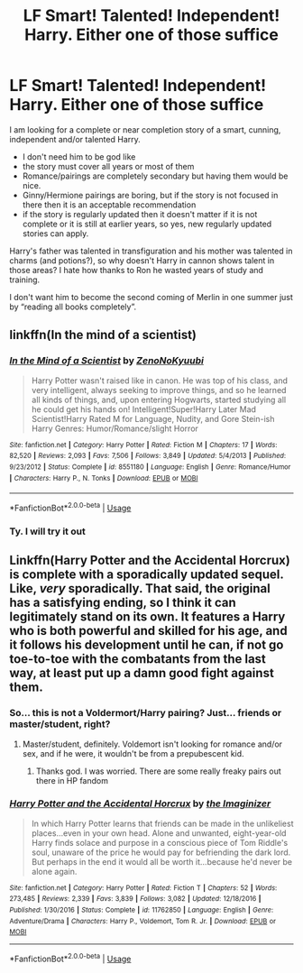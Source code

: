 #+TITLE: LF Smart! Talented! Independent! Harry. Either one of those suffice

* LF Smart! Talented! Independent! Harry. Either one of those suffice
:PROPERTIES:
:Author: zenru
:Score: 1
:DateUnix: 1562044353.0
:DateShort: 2019-Jul-02
:FlairText: Request
:END:
I am looking for a complete or near completion story of a smart, cunning, independent and/or talented Harry.

- I don't need him to be god like
- the story must cover all years or most of them
- Romance/pairings are completely secondary but having them would be nice.
- Ginny/Hermione pairings are boring, but if the story is not focused in there then it is an acceptable recommendation
- if the story is regularly updated then it doesn't matter if it is not complete or it is still at earlier years, so yes, new regularly updated stories can apply.

Harry's father was talented in transfiguration and his mother was talented in charms (and potions?), so why doesn't Harry in cannon shows talent in those areas? I hate how thanks to Ron he wasted years of study and training.

I don't want him to become the second coming of Merlin in one summer just by “reading all books completely”.


** linkffn(In the mind of a scientist)
:PROPERTIES:
:Author: 15_Redstones
:Score: 2
:DateUnix: 1562047133.0
:DateShort: 2019-Jul-02
:END:

*** [[https://www.fanfiction.net/s/8551180/1/][*/In the Mind of a Scientist/*]] by [[https://www.fanfiction.net/u/1345000/ZenoNoKyuubi][/ZenoNoKyuubi/]]

#+begin_quote
  Harry Potter wasn't raised like in canon. He was top of his class, and very intelligent, always seeking to improve things, and so he learned all kinds of things, and, upon entering Hogwarts, started studying all he could get his hands on! Intelligent!Super!Harry Later Mad Scientist!Harry Rated M for Language, Nudity, and Gore Stein-ish Harry Genres: Humor/Romance/slight Horror
#+end_quote

^{/Site/:} ^{fanfiction.net} ^{*|*} ^{/Category/:} ^{Harry} ^{Potter} ^{*|*} ^{/Rated/:} ^{Fiction} ^{M} ^{*|*} ^{/Chapters/:} ^{17} ^{*|*} ^{/Words/:} ^{82,520} ^{*|*} ^{/Reviews/:} ^{2,093} ^{*|*} ^{/Favs/:} ^{7,506} ^{*|*} ^{/Follows/:} ^{3,849} ^{*|*} ^{/Updated/:} ^{5/4/2013} ^{*|*} ^{/Published/:} ^{9/23/2012} ^{*|*} ^{/Status/:} ^{Complete} ^{*|*} ^{/id/:} ^{8551180} ^{*|*} ^{/Language/:} ^{English} ^{*|*} ^{/Genre/:} ^{Romance/Humor} ^{*|*} ^{/Characters/:} ^{Harry} ^{P.,} ^{N.} ^{Tonks} ^{*|*} ^{/Download/:} ^{[[http://www.ff2ebook.com/old/ffn-bot/index.php?id=8551180&source=ff&filetype=epub][EPUB]]} ^{or} ^{[[http://www.ff2ebook.com/old/ffn-bot/index.php?id=8551180&source=ff&filetype=mobi][MOBI]]}

--------------

*FanfictionBot*^{2.0.0-beta} | [[https://github.com/tusing/reddit-ffn-bot/wiki/Usage][Usage]]
:PROPERTIES:
:Author: FanfictionBot
:Score: 2
:DateUnix: 1562047201.0
:DateShort: 2019-Jul-02
:END:


*** Ty. I will try it out
:PROPERTIES:
:Author: zenru
:Score: 1
:DateUnix: 1562069459.0
:DateShort: 2019-Jul-02
:END:


** Linkffn(Harry Potter and the Accidental Horcrux) is complete with a sporadically updated sequel. Like, /very/ sporadically. That said, the original has a satisfying ending, so I think it can legitimately stand on its own. It features a Harry who is both powerful and skilled for his age, and it follows his development until he can, if not go toe-to-toe with the combatants from the last way, at least put up a damn good fight against them.
:PROPERTIES:
:Author: DeliSoupItExplodes
:Score: 1
:DateUnix: 1562082349.0
:DateShort: 2019-Jul-02
:END:

*** So... this is not a Voldermort/Harry pairing? Just... friends or master/student, right?
:PROPERTIES:
:Author: zenru
:Score: 2
:DateUnix: 1562083741.0
:DateShort: 2019-Jul-02
:END:

**** Master/student, definitely. Voldemort isn't looking for romance and/or sex, and if he were, it wouldn't be from a prepubescent kid.
:PROPERTIES:
:Author: DeliSoupItExplodes
:Score: 1
:DateUnix: 1562083847.0
:DateShort: 2019-Jul-02
:END:

***** Thanks god. I was worried. There are some really freaky pairs out there in HP fandom
:PROPERTIES:
:Author: zenru
:Score: 2
:DateUnix: 1562084550.0
:DateShort: 2019-Jul-02
:END:


*** [[https://www.fanfiction.net/s/11762850/1/][*/Harry Potter and the Accidental Horcrux/*]] by [[https://www.fanfiction.net/u/3306612/the-Imaginizer][/the Imaginizer/]]

#+begin_quote
  In which Harry Potter learns that friends can be made in the unlikeliest places...even in your own head. Alone and unwanted, eight-year-old Harry finds solace and purpose in a conscious piece of Tom Riddle's soul, unaware of the price he would pay for befriending the dark lord. But perhaps in the end it would all be worth it...because he'd never be alone again.
#+end_quote

^{/Site/:} ^{fanfiction.net} ^{*|*} ^{/Category/:} ^{Harry} ^{Potter} ^{*|*} ^{/Rated/:} ^{Fiction} ^{T} ^{*|*} ^{/Chapters/:} ^{52} ^{*|*} ^{/Words/:} ^{273,485} ^{*|*} ^{/Reviews/:} ^{2,339} ^{*|*} ^{/Favs/:} ^{3,839} ^{*|*} ^{/Follows/:} ^{3,082} ^{*|*} ^{/Updated/:} ^{12/18/2016} ^{*|*} ^{/Published/:} ^{1/30/2016} ^{*|*} ^{/Status/:} ^{Complete} ^{*|*} ^{/id/:} ^{11762850} ^{*|*} ^{/Language/:} ^{English} ^{*|*} ^{/Genre/:} ^{Adventure/Drama} ^{*|*} ^{/Characters/:} ^{Harry} ^{P.,} ^{Voldemort,} ^{Tom} ^{R.} ^{Jr.} ^{*|*} ^{/Download/:} ^{[[http://www.ff2ebook.com/old/ffn-bot/index.php?id=11762850&source=ff&filetype=epub][EPUB]]} ^{or} ^{[[http://www.ff2ebook.com/old/ffn-bot/index.php?id=11762850&source=ff&filetype=mobi][MOBI]]}

--------------

*FanfictionBot*^{2.0.0-beta} | [[https://github.com/tusing/reddit-ffn-bot/wiki/Usage][Usage]]
:PROPERTIES:
:Author: FanfictionBot
:Score: 1
:DateUnix: 1562082359.0
:DateShort: 2019-Jul-02
:END:
